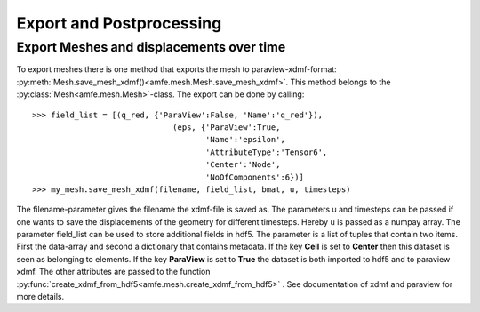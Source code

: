 Export and Postprocessing
=========================

Export Meshes and displacements over time
-----------------------------------------

To export meshes there is one method that exports the mesh to paraview-xdmf-format: :py:meth:`Mesh.save_mesh_xdmf()<amfe.mesh.Mesh.save_mesh_xdmf>`.
This method belongs to the :py:class:`Mesh<amfe.mesh.Mesh>`-class.
The export can be done by calling::

    >>> field_list = [(q_red, {'ParaView':False, 'Name':'q_red'}),
                                  (eps, {'ParaView':True,
                                         'Name':'epsilon',
                                         'AttributeType':'Tensor6',
                                         'Center':'Node',
                                         'NoOfComponents':6})]
    >>> my_mesh.save_mesh_xdmf(filename, field_list, bmat, u, timesteps)

The filename-parameter gives the filename the xdmf-file is saved as.
The parameters u and timesteps can be passed if one wants to save the displacements of the geometry for different
timesteps. Hereby u is passed as a numpay array.
The parameter field_list can be used to store additional fields in hdf5. The parameter is a list of tuples that contain
two items. First the data-array and second a dictionary that contains metadata.
If the key **Cell** is set to **Center** then this dataset is seen as belonging to elements.
If the key **ParaView** is set to **True** the dataset is both imported to hdf5 and to paraview xdmf.
The other attributes are passed to the function :py:func:`create_xdmf_from_hdf5<amfe.mesh.create_xdmf_from_hdf5>` . See documentation of xdmf and paraview for
more details.
